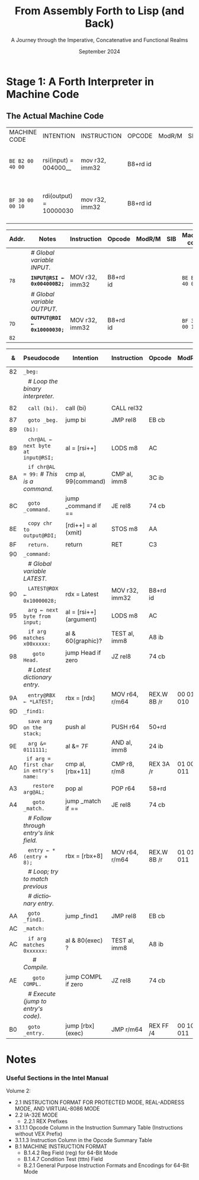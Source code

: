 #+TITLE: From Assembly Forth to Lisp (and Back)
#+SUBTITLE: A Journey through the Imperative, Concatenative and Functional Realms
#+DATE: September 2024
#+AUTHOR: Andrei Dorian Duma
#+EMAIL: andrei-dorian.duma@s.unibuc.ro
#+LANGUAGE: en
#+SELECT_TAGS: export
#+EXCLUDE_TAGS: noexport
#+CREATOR: Emacs 29.2 (Org mode 9.6.15)

#+BIBLIOGRAPHY: references.bib
#+CITE_EXPORT:

#+OPTIONS: ':nil *:t -:t ::t <:t H:3 \n:nil ^:{} arch:headline
#+OPTIONS: author:nil broken-links:nil c:nil creator:nil
#+OPTIONS: d:(not "LOGBOOK") date:t e:t email:nil f:t inline:t num:t
#+OPTIONS: p:nil pri:nil prop:nil stat:t tags:t tasks:t tex:t
#+OPTIONS: timestamp:t title:t toc:nil todo:t |:t

#+STARTUP: logdrawer

#+LATEX_CLASS: article
#+LATEX_CLASS_OPTIONS: [a4paper,8pt]
#+LATEX_HEADER: \usepackage[margin=1in]{geometry}
#+LATEX_HEADER_EXTRA:
#+DESCRIPTION:
#+KEYWORDS:
#+SUBTITLE:
#+LATEX_ENGRAVED_THEME:
#+LATEX_COMPILER: pdflatex
# --- Nice author line ---
#+LATEX_HEADER: \usepackage{authblk}
#+LATEX_HEADER: \author[1]{Andrei Dorian Duma\thanks{andrei-dorian.duma@s.unibuc.ro}}
#+LATEX_HEADER: \affil[1]{Master of Distributed Systems}

#+MACRO: t \texttt{  }

# Additional options are set in `.dir-locals.el`.

# Don't show abstract for now.
# #+begin_abstract
# In this thesis we explore the process of implementing a high-level
# programming language, beginning with only a limited set of
# foundational elements: the =x86_64= architecture, several simple Linux
# system calls, the GNU Assembler and the shell. We are interested in
# how the level of abstraction is progressively increased by defining
# higher-level linguistic constructs in terms of more primitive
# ones. The approach will be pedagogical, favoring implementation
# choices that are clear and understandable.

# Our final goal is implementing a usable high-level language in the
# LISP family, which we will call /quectoLISP/ (following the tradition
# of prefixing names of small languages with SI submultiples). We
# accomplish this in three stages. First, we write (in assembly) a
# threaded interpreter for /quectoFORTH/, a small language inheriting
# from Chuck Moore's Forth. Then, using this interpreter, we implement a
# simple /quectoLISP/ interpreter providing the most useful language
# features. Finally, we write a /quectoLISP/ compiler in /quectoLISP/
# itself, running it in the stage-two interpreter. This compiler emits
# =x86_64= assembly and becomes self-hosted, being able to compile
# itself.
# #+end_abstract
# \clearpage

# Don't show TOC for now.
# #+TOC: headlines 2
# \clearpage


* Introduction :noexport:

** Our Objectives

#+begin_comment
What are the objectives of this thesis?
- Learn low-level processor programming, interpreter & compiler
  design.
- Understand how high-level languages are translated all the way to
  machine code; understand all intermediate steps.
- Find a short(est) path to high-level programming from nothing but
  machine code and Linux system calls.
#+end_comment

** An Incremental Approach

#+begin_comment
Why this approach?
- Reference inspiration paper: "An incremental approach to compiler
  construction".
#+end_comment


* Stage 1: A Forth Interpreter in Machine Code

** The =x86-64= Architecture :noexport:

#+CAPTION: Instruction prefixes.
#+LABEL: tbl:instruction-prefixes
| Prefix                | Hex |
|-----------------------+-----|
| REPNE/REPNZ           | F2  |
| REP, REPE/REPZ        | F3  |
| Operand-size override | 66  |
| Address-size override | 67  |

#+CAPTION: Useful =x86-64= instructions.
#+LABEL: tbl:instructions
| Mnemonic | Opcode (hex) |
|----------+--------------|
| CALL     | =E8=         |
|          | =FF=         |


** The Linux Environment :noexport:

*** Linux System Calls

#+CAPTION: Calling convention for Linux system calls under =x86-64=.
#+LABEL: tbl:syscall-calling-convention
|------------+---------------------------------------------------------------------|
| *Register* | *Usage*                                                             |
|------------+---------------------------------------------------------------------|
| RAX        | Syscall number (the identifier of the system call being requested). |
|------------+---------------------------------------------------------------------|
| RDI        | First argument to the syscall.                                      |
| RSI        | Second argument to the syscall.                                     |
| RDX        | Third argument to the syscall.                                      |
| R10        | Fourth argument to the syscall.                                     |
| R8         | Fifth argument to the syscall.                                      |
| R9         | Sixth argument to the syscall.                                      |
|------------+---------------------------------------------------------------------|

#+CAPTION: Linux system calls used in this Forth implementation.
#+LABEL: tbl:syscalls
| *Syscall* | *Name* | *RAX*  | *RDI*               | *RSI*             | *RDX*          |
|-----------+--------+--------+---------------------+-------------------+----------------|
|         0 | read   | =0x00= | =unsigned int fd=   | =char *buf=       | =size_t count= |
|         1 | write  | =0x01= | =unsigned int fd=   | =const char *buf= | =size_t count= |
|        12 | brk    | =0x0C= | =unsigned long brk= | –                 | –              |
|        60 | exit   | =0x3C= | =int error_code=    | –                 | –              |


*** ELF: The _E_​xecutable _F_​ile _F_​ormat

#+CAPTION: ELF file header for an =x86-64= Linux executable.
#+LABEL: tbl:elf-file-header
|---------------------------+----------------------------------------------------------------------------------|
| ~7F 45 4C 46 ·· ·· ·· ··~ | ~e_ident[EI_MAG]~: ELF magic number.                                             |
| ~·· ·· ·· ·· 02 ·· ·· ··~ | ~e_ident[EI_CLASS]~: =1= → 32-bit, _=2= → 64-bit_.                               |
| ~·· ·· ·· ·· ·· 01 ·· ··~ | ~e_ident[EI_DATA]~: _=1= → little-endian_, =2= → big-endian.                     |
| ~·· ·· ·· ·· ·· ·· 01 ··~ | ~e_ident[EI_VERSION]~: ELF header version; must be =1=.                          |
| ~·· ·· ·· ·· ·· ·· ·· 00~ | ~e_ident[EI_OSABI]~: Target OS ABI; =ELFOSABI_NONE= (=0=) is fine for Linux.     |
|---------------------------+----------------------------------------------------------------------------------|
| ~00 ·· ·· ·· ·· ·· ·· ··~ | ~e_ident[EI_ABIVERSION]~: ABI version; should be =0= for Linux.                  |
| ~·· 00 00 00 00 00 00 00~ | ~e_ident[EI_PAD]~: Padding; unused; should be =0=.                               |
|---------------------------+----------------------------------------------------------------------------------|
| ~02 00 ·· ·· ·· ·· ·· ··~ | ~e_type~: Object file type; =2= → executable.                                    |
| ~·· ·· 3E 00 ·· ·· ·· ··~ | ~e_machine~: Instruction set architecture; =0x03= → =x86=, _=0x3E= → =x86-64=_.  |
| ~·· ·· ·· ·· 01 00 00 00~ | ~e_version~: ELF identification version; must be =1=.                            |
|---------------------------+----------------------------------------------------------------------------------|
| ~78 00 40 00 00 00 00 00~ | ~e_entry~: Memory address of entry point (where process starts).                 |
| ~40 00 00 00 00 00 00 00~ | ~e_phoff~: File offset of program headers; =0x34= → =32-bit=, _=0x40= → 64-bit_. |
| ~00 00 00 00 00 00 00 00~ | ~e_shoff~: File offset section headers.                                          |
|---------------------------+----------------------------------------------------------------------------------|
| ~00 00 00 00 ·· ·· ·· ··~ | ~e_flags~: 0 for the =x86-64= architecture.                                      |
| ~·· ·· ·· ·· 40 00 ·· ··~ | ~e_ehsize~: Size of this header; =0x34= → 32-bit, _=0x40= → 64-bit_.             |
| ~·· ·· ·· ·· ·· ·· 38 00~ | ~e_phentsize~: Size of each program header; =0x20= → 32-bit, _=0x38= → 64-bit_.  |
|---------------------------+----------------------------------------------------------------------------------|
| ~01 00 ·· ·· ·· ·· ·· ··~ | ~e_phnum~: Number of program headers; here =1=.                                  |
| ~·· ·· 40 00 ·· ·· ·· ··~ | ~e_shentsize~: Size of each section header; =0x28= → 32-bit, _=0x40= → 64-bit_.  |
| ~·· ·· ·· ·· 00 00 ·· ··~ | ~e_shnum~: Number of section headers; here =0=.                                  |
| ~·· ·· ·· ·· ·· ·· 00 00~ | ~e_shstrndx~: Index of section header containing section names; doesn't apply.   |
|---------------------------+----------------------------------------------------------------------------------|

#+CAPTION: ELF program header.
#+LABEL: tbl:elf-program-header
|---------------------------+------------------------------------------------------------------------------|
| ~01 00 00 00 ·· ·· ·· ··~ | ~p_type~: Segment type; =1= → loadable.                                      |
| ~·· ·· ·· ·· 07 00 00 00~ | ~p_flags~: Segment-wise permissions; _1 → execute_, _2 → write_, _4 → read_. |
| ~00 00 00 00 00 00 00 00~ | ~p_offset~: Offset of segment in file; we load the whole file, so =0=.       |
| ~00 00 40 00 00 00 00 00~ | ~p_vaddr~: Virtual address of segment in memory; =0x400000= on =x86-64=.     |
| ~00 00 00 00 00 00 00 00~ | ~p_paddr~: Only used on systems where physical address is relevant.          |
| ~02 1E 01 00 00 00 00 00~ | ~p_filesz~: Size of the segment in the file image (=TODO=).                  |
| ~00 00 C0 7F 00 00 00 00~ | ~p_memsz~: Size of the segment in memory (>= =p_filesz=).                    |
| ~00 10 00 00 00 00 00 00~ | ~p_align~: Align segment to =x86-64= page size (4096 or =0x1000=).           |
|---------------------------+------------------------------------------------------------------------------|


** The Actual Machine Code

| MACHINE CODE     | INTENTION              | INSTRUCTION    | OPCODE   | ModR/M | SIB | NOTES                                                |
| ~BE B2 00 40 00~ | rsi(input)  = 004000__ | mov r32, imm32 | B8+rd id |        |     | INPUT@RSI ← 0x004000B2;  # Global variable INPUT.    |
| ~BF 30 00 00 10~ | rdi(output) = 10000030 | mov r32, imm32 | B8+rd id |        |     | OUTPUT@RDI <- 0x10000030;  # Global variable OUTPUT. |


| Addr. | Notes                        | Instruction    | Opcode   | ModR/M | SIB | Machine code     | ~78~ |
|-------+------------------------------+----------------+----------+--------+-----+------------------+------|
|       | /# Global variable INPUT./   |                |          |        |     |                  |      |
| ~78~  | *~INPUT@RSI ← 0x004000B2;~*  | MOV r32, imm32 | B8+rd id |        |     | ~BE B2 00 40 00~ | ~7D~ |
|       | /# Global variable OUTPUT./  |                |          |        |     |                  |      |
| ~7D~  | *~OUTPUT@RDI ← 0x10000030;~* | MOV r32, imm32 | B8+rd id |        |     | ~BF 30 00 00 10~ | ~82~ |
| ~82~  |                              |                |          |        |     |                  |      |

|  & | Pseudocode                                       | Intention               | Instruction    | Opcode      | ModR/M     | SIB | Machine code     | &    |
|----+--------------------------------------------------+-------------------------+----------------+-------------+------------+-----+------------------+------|
| 82 | ~_beg:~                                          |                         |                |             |            |     |                  | ~82~ |
|    | {{{t}}} /# Loop the binary interpreter./         |                         |                |             |            |     |                  |      |
| 82 | {{{t}}} ~call (bi).~                             | call (bi)               | CALL rel32     |             |            |     | ~E8 02 00 00 00~ | ~87~ |
| 87 | {{{t}}} ~goto _beg.~                             | jump bi                 | JMP rel8       | EB cb       |            |     | ~EB F9~          | ~89~ |
| 89 | ~(bi):~                                          |                         |                |             |            |     |                  | ~89~ |
| 89 | {{{t}}} ~chr@AL ← next byte at input@RSI;~       | al = [rsi++]            | LODS m8        | AC          |            |     | ~AC~             |      |
| 8A | {{{t}}} ~if chr@AL = 99:~ /# This is a command./ | cmp al, 99(command)     | CMP al, imm8   | 3C ib       |            |     | ~3C 99~          |      |
| 8C | {{{t}}} ~goto _command.~                         | jump _command if ==     | JE rel8        | 74 cb       |            |     | ~74 02~          | ~8E~ |
| 8E | {{{t}}} ~copy chr to output@RDI;~                | [rdi++] = al (xmit)     | STOS m8        | AA          |            |     | ~AA~             |      |
| 8F | {{{t}}} ~return.~                                | return                  | RET            | C3          |            |     | ~C3~             |      |
| 90 | ~_command:~                                      |                         |                |             |            |     |                  | ~90~ |
|    | {{{t}}} /# Global variable LATEST./              |                         |                |             |            |     |                  |      |
| 90 | {{{t}}} ~LATEST@RDX ← 0x10000028;~               | rdx = Latest            | MOV r32, imm32 | B8+rd id    |            |     | ~BA 28 00 00 10~ |      |
| 95 | {{{t}}} ~arg ← next byte from input;~            | al = [rsi++] (argument) | LODS m8        | AC          |            |     | ~AC~             |      |
| 96 | {{{t}}} ~if arg matches x00xxxxx:~               | al & 60(graphic)?       | TEST al, imm8  | A8 ib       |            |     | ~A8 60~          |      |
| 98 | {{{t}}} {{{t}}} ~goto Head.~                     | jump Head if zero       | JZ rel8        | 74 cb       |            |     | ~74 31~          | ~9A~ |
|    | {{{t}}} /# Latest dictionary entry./             |                         |                |             |            |     |                  |      |
| 9A | {{{t}}} ~entry@RBX ← *LATEST;~                   | rbx = [rdx]             | MOV r64, r/m64 | REX.W 8B /r | 00 011 010 |     | ~48 8B 1A~       |      |
| 9D | ~_find1:~                                        |                         |                |             |            |     |                  | ~9D~ |
| 9D | {{{t}}} ~save arg on the stack;~                 | push al                 | PUSH r64       | 50+rd       |            |     | ~50~             |      |
| 9E | {{{t}}} ~arg &= 0111111;~                        | al &= 7F                | AND al, imm8   | 24 ib       |            |     | ~24 7F~          |      |
| A0 | {{{t}}} ~if arg = first char in entry's name:~   | cmp al, [rbx+11]        | CMP r8, r/m8   | REX 3A /r   | 01 000 011 |     | ~3A 43 11~       |      |
| A3 | {{{t}}} {{{t}}} ~restore arg@AL;~                | pop al                  | POP r64        | 58+rd       |            |     | ~58~             |      |
| A4 | {{{t}}} {{{t}}} ~goto _match.~                   | jump _match if ==       | JE rel8        | 74 cb       |            |     | ~74 06~          | ~A6~ |
|    | {{{t}}} /# Follow through entry's link field./   |                         |                |             |            |     |                  |      |
| A6 | {{{t}}} ~entry ← *(entry + 8);~                  | rbx = [rbx+8]           | MOV r64, r/m64 | REX.W 8B /r | 01 011 011 |     | ~48 8B 5B 08~    |      |
|    | {{{t}}} /# Loop; try to match previous/          |                         |                |             |            |     |                  |      |
|    | {{{t}}} /# dictionary entry./                    |                         |                |             |            |     |                  |      |
| AA | {{{t}}} ~goto _find1.~                           | jump _find1             | JMP rel8       | EB cb       |            |     | ~EB F1~          | ~AC~ |
| AC | ~_match:~                                        |                         |                |             |            |     |                  | ~AC~ |
| AC | {{{t}}} ~if arg matches 0xxxxxx:~                | al & 80(exec) ?         | TEST al, imm8  | A8 ib       |            |     | ~A8 80~          |      |
|    | {{{t}}} {{{t}}} /# Compile./                     |                         |                |             |            |     |                  |      |
| AE | {{{t}}} {{{t}}} ~goto COMPL.~                    | jump COMPL if zero      | JZ rel8        | 74 cb       |            |     | ~74 09~          | ~AE~ |
|    | {{{t}}} /# Execute (jump to entry's code)./      |                         |                |             |            |     |                  |      |
| B0 | {{{t}}} ~goto _entry.~                           | jump [rbx] (exec)       | JMP r/m64      | REX FF /4   | 00 100 011 |     | ~FF 23~          | ~B2~ |


* Notes

*** Useful Sections in the Intel Manual
Volume 2:
- 2.1 INSTRUCTION FORMAT FOR PROTECTED MODE, REAL-ADDRESS MODE, AND
  VIRTUAL-8086 MODE
- 2.2 IA-32E MODE
  - 2.2.1 REX Prefixes
- 3.1.1.1 Opcode Column in the Instruction Summary Table (Instructions without VEX Prefix)
- 3.1.1.3 Instruction Column in the Opcode Summary Table
- B.1 MACHINE INSTRUCTION FORMAT
  - B.1.4.2 Reg Field (reg) for 64-Bit Mode
  - B.1.4.7 Condition Test (tttn) Field
  - B.2.1 General Purpose Instruction Formats and Encodings for 64-Bit
    Mode
